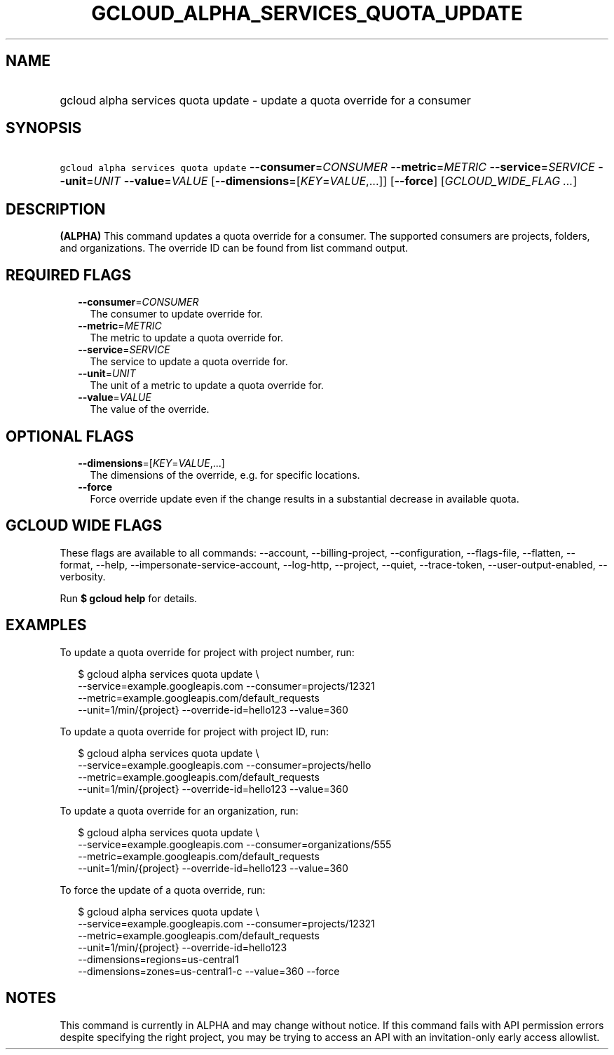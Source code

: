 
.TH "GCLOUD_ALPHA_SERVICES_QUOTA_UPDATE" 1



.SH "NAME"
.HP
gcloud alpha services quota update \- update a quota override for a consumer



.SH "SYNOPSIS"
.HP
\f5gcloud alpha services quota update\fR \fB\-\-consumer\fR=\fICONSUMER\fR \fB\-\-metric\fR=\fIMETRIC\fR \fB\-\-service\fR=\fISERVICE\fR \fB\-\-unit\fR=\fIUNIT\fR \fB\-\-value\fR=\fIVALUE\fR [\fB\-\-dimensions\fR=[\fIKEY\fR=\fIVALUE\fR,...]] [\fB\-\-force\fR] [\fIGCLOUD_WIDE_FLAG\ ...\fR]



.SH "DESCRIPTION"

\fB(ALPHA)\fR This command updates a quota override for a consumer. The
supported consumers are projects, folders, and organizations. The override ID
can be found from list command output.



.SH "REQUIRED FLAGS"

.RS 2m
.TP 2m
\fB\-\-consumer\fR=\fICONSUMER\fR
The consumer to update override for.

.TP 2m
\fB\-\-metric\fR=\fIMETRIC\fR
The metric to update a quota override for.

.TP 2m
\fB\-\-service\fR=\fISERVICE\fR
The service to update a quota override for.

.TP 2m
\fB\-\-unit\fR=\fIUNIT\fR
The unit of a metric to update a quota override for.

.TP 2m
\fB\-\-value\fR=\fIVALUE\fR
The value of the override.


.RE
.sp

.SH "OPTIONAL FLAGS"

.RS 2m
.TP 2m
\fB\-\-dimensions\fR=[\fIKEY\fR=\fIVALUE\fR,...]
The dimensions of the override, e.g. for specific locations.

.TP 2m
\fB\-\-force\fR
Force override update even if the change results in a substantial decrease in
available quota.


.RE
.sp

.SH "GCLOUD WIDE FLAGS"

These flags are available to all commands: \-\-account, \-\-billing\-project,
\-\-configuration, \-\-flags\-file, \-\-flatten, \-\-format, \-\-help,
\-\-impersonate\-service\-account, \-\-log\-http, \-\-project, \-\-quiet,
\-\-trace\-token, \-\-user\-output\-enabled, \-\-verbosity.

Run \fB$ gcloud help\fR for details.



.SH "EXAMPLES"

To update a quota override for project with project number, run:

.RS 2m
$ gcloud alpha services quota update \e
    \-\-service=example.googleapis.com \-\-consumer=projects/12321
    \-\-metric=example.googleapis.com/default_requests
    \-\-unit=1/min/{project} \-\-override\-id=hello123 \-\-value=360
.RE

To update a quota override for project with project ID, run:

.RS 2m
$ gcloud alpha services quota update \e
    \-\-service=example.googleapis.com \-\-consumer=projects/hello
    \-\-metric=example.googleapis.com/default_requests
    \-\-unit=1/min/{project} \-\-override\-id=hello123 \-\-value=360
.RE

To update a quota override for an organization, run:

.RS 2m
$ gcloud alpha services quota update \e
    \-\-service=example.googleapis.com \-\-consumer=organizations/555
    \-\-metric=example.googleapis.com/default_requests
    \-\-unit=1/min/{project} \-\-override\-id=hello123 \-\-value=360
.RE

To force the update of a quota override, run:

.RS 2m
$ gcloud alpha services quota update \e
    \-\-service=example.googleapis.com \-\-consumer=projects/12321
    \-\-metric=example.googleapis.com/default_requests
    \-\-unit=1/min/{project}  \-\-override\-id=hello123
    \-\-dimensions=regions=us\-central1
    \-\-dimensions=zones=us\-central1\-c \-\-value=360 \-\-force
.RE



.SH "NOTES"

This command is currently in ALPHA and may change without notice. If this
command fails with API permission errors despite specifying the right project,
you may be trying to access an API with an invitation\-only early access
allowlist.

